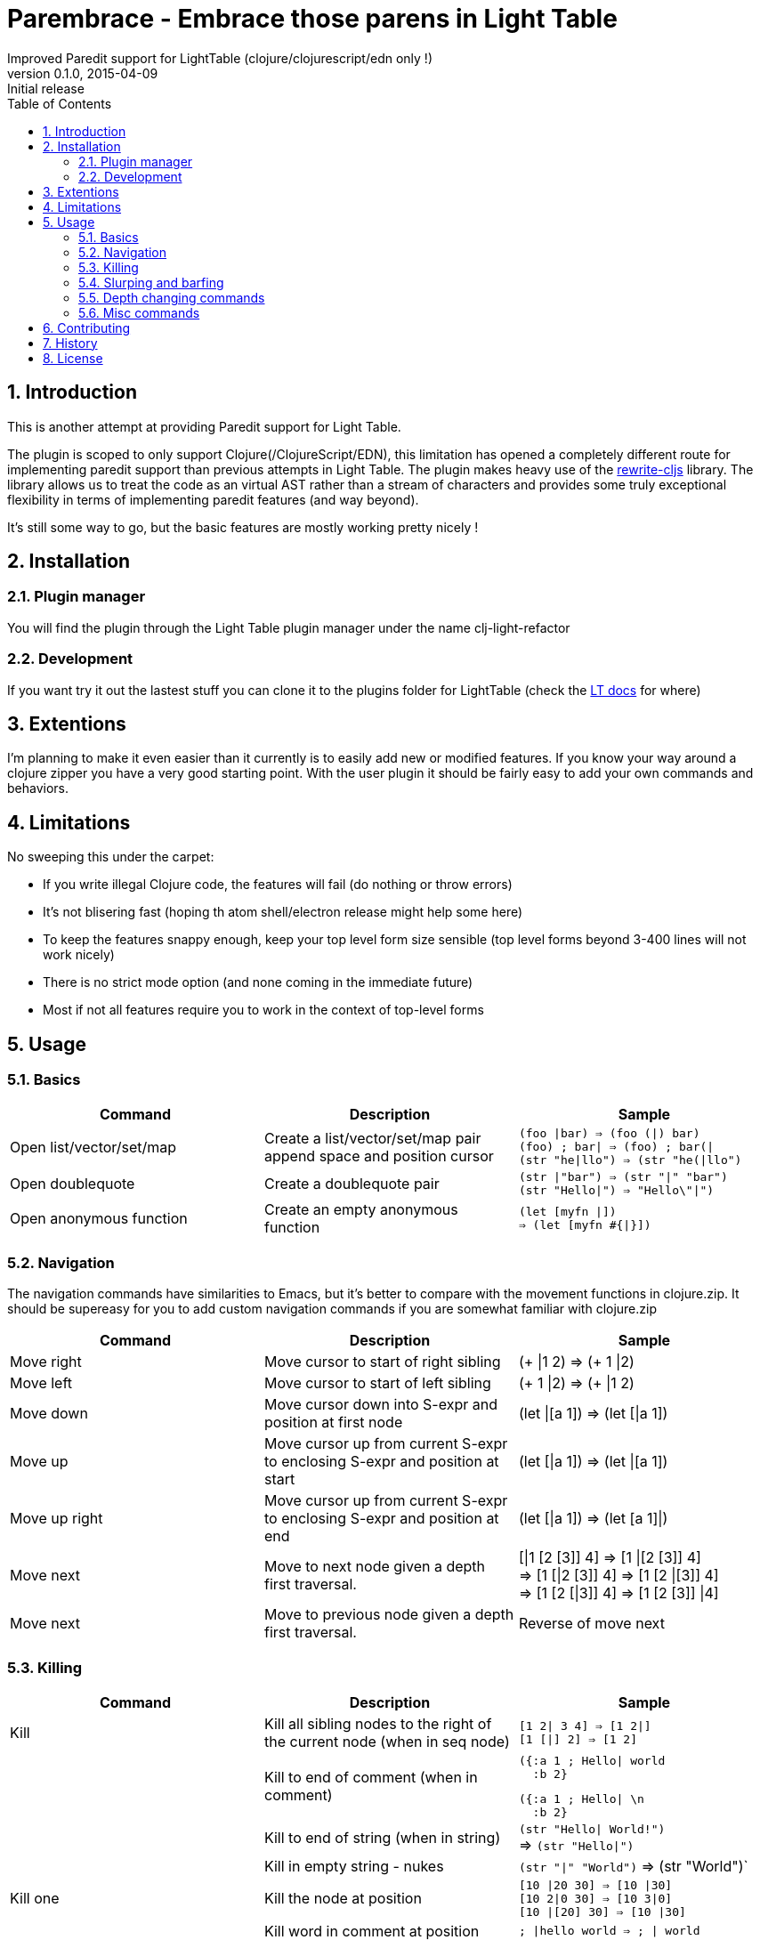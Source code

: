 =  Parembrace - Embrace those parens in Light Table
Improved Paredit support for LightTable (clojure/clojurescript/edn only !)
v0.1.0, 2015-04-09: Initial release
:library: Asciidoctor
:numbered:
:idprefix:
:toc: macro

toc::[]


== Introduction
This is another attempt at providing Paredit support for Light Table.

The plugin is scoped to only support Clojure(/ClojureScript/EDN), this limitation has opened a completely
different route for implementing paredit support than previous attempts in Light Table.
The plugin makes heavy use of the https://github.com/rundis/rewrite-cljs[rewrite-cljs] library.
The library allows us to treat the code as an virtual AST rather than a stream of characters and provides
some truly exceptional flexibility in terms of implementing paredit features (and way beyond).

It's still some way to go, but the basic features are mostly working pretty nicely !


== Installation

=== Plugin manager
You will find the plugin through the Light Table plugin manager under the name clj-light-refactor

=== Development
If you want try it out the lastest stuff you can clone it to the plugins
folder for LightTable (check the https://github.com/LightTable/LightTable/wiki/User-Intro#user-settings[LT docs] for  where)


== Extentions
I'm planning to make it even easier than it currently is to easily add new or modified features. If you know your way around a clojure zipper
you have a very good starting point. With the user plugin it should be fairly easy to add your own commands and behaviors.



== Limitations
No sweeping this under the carpet:

- If you write illegal Clojure code, the features will fail (do nothing or throw errors)
- It's not blisering fast (hoping th atom shell/electron release might help some here)
- To keep the features snappy enough, keep your top level form size sensible (top level forms beyond 3-400 lines will not work nicely)
- There is no strict mode option (and none coming in the immediate future)
- Most if not all features require you to work in the context of top-level forms



== Usage

=== Basics

[cols="3*a", options="header"]
|===
|Command
|Description
|Sample

|Open list/vector/set/map
|Create a list/vector/set/map pair append space and position cursor
|`(foo \|bar) => (foo (\|) bar)` +
`(foo) ; bar\| => (foo) ; bar(\|` +
`(str "he\|llo") => (str "he(\|llo")`

|Open doublequote
|Create a doublequote pair
|`(str \|"bar") => (str "\|" "bar")` +
`(str "Hello\|") => "Hello\"\|")`

|Open anonymous function
|Create an empty anonymous function
|`(let [myfn \|]) +
=> (let [myfn #{\|}])`



|===

=== Navigation
The navigation commands have similarities to Emacs, but it's better to compare with the movement functions
in clojure.zip. It should be supereasy for you to add custom navigation commands if you are somewhat
familiar with clojure.zip



[cols="3*a", options="header"]
|===
|Command
|Description
|Sample

|Move right
|Move cursor to start of right sibling
|(+ \|1 2) => (+ 1 \|2)

|Move left
|Move cursor to start of left sibling
|(+ 1 \|2) => (+ \|1 2)

|Move down
|Move cursor down into S-expr and position at first node
|(let \|[a 1]) => (let [\|a 1])

|Move up
|Move cursor up from current S-expr to enclosing S-expr and position at start
|(let [\|a 1]) => (let \|[a 1])

|Move up right
|Move cursor up from current S-expr to enclosing S-expr and position at end
|(let [\|a 1]) => (let [a 1]\|)

|Move next
|Move to next node given a depth first traversal.
| [\|1 [2 [3]] 4] => [1 \|[2 [3]] 4] +
=> [1 [\|2 [3]] 4] => [1 [2 \|[3]] 4] +
=> [1 [2 [\|3]] 4] => [1 [2 [3]] \|4]

|Move next
|Move to previous node given a depth first traversal.
|Reverse of move next

|===


=== Killing
[cols="3*a", options="header"]
|===
|Command
|Description
|Sample

|Kill
|Kill all sibling nodes to the right of the current node (when in seq node)
|`[1 2\| 3 4] => [1 2\|]` +
`[1 [\|] 2] => [1 2]`

|
|Kill to end of comment (when in comment)
|[source,clojure]
({:a 1 ; Hello\| world
  :b 2}

[source,clojure]
({:a 1 ; Hello\| \n
  :b 2}

|
|Kill to end of string (when in string)
|`(str "Hello\| World!")` +
=> `(str "Hello\|")`

|
|Kill in empty string - nukes
|`(str "\|" "World")` => (str "World")`


|Kill one
|Kill the node at position
|`[10 \|20 30] => [10 \|30]` +
`[10 2\|0 30] => [10 3\|0]` +
`[10 \|[20] 30] => [10 \|30]`

|
|Kill word in comment at position
|`; \|hello world => ; \| world`

|
|Kill word in string at position
|[source,clojure]
----
(str "Foo
      \|Bar
      Do")
----
[source,clojure]
----
(str "Foo
      \|Do")
----


|===





=== Slurping and barfing

[cols="3*a", options="header"]
|===
|Command
|Description
|Sample

|Slurp forward
|Pull in next right outer node (if none at first level, tries next etc) into current S-expression
|`[1 2 [\|3] 4 5] => [1 2 [\|3 4] 5]` +
`[1 [[\|2]] 3] => [1 [[\|2 3]]]` +

|Slurp backward
|Pull in prev left outer node (if none at first level, tries next etc) into current S-expression
|`[1 2 [\|3] 4 5] => [1 [2 \|3] 4 5]` +
`[1 [[\|2]] 3] => [[[1 \|2]] 3]`

|Slurp forward fully
|Pull in all right outer-nodes into current S-expression, but only the ones at the same level as the the first one
|`[1 2 [\|3] 4 5] => [1 2 [\|3 4 5]]`
[source,clojure]
(defn foo []
  (let [a 1]\|)
  (println "a") ; useful
  (println "b"))

[source,clojure]
(defn foo []
  (let [a 1]
    (println "a") ; useful
    (println "b")))

|Slurp backward fully
|Pull in all lef outer-nodes into current S-expression, but only the ones at the same level as the the first one
|`[1 2 [\|3] 4 5] => [[1 2 \|3] 4 5]`

|Barf forward
|Push out the rightmost node of the current S-expression into outer right form
|`[1 2 [\|3 4] 5] => [1 2 [\|3] 4 5]`

|Barf backward
|Push out the leftmost node of the current S-expression into outer left form
|`[1 2 [3 \|4] 5] => [1 2 3 [\|4] 5]`

|===

=== Depth changing commands

[cols="3*a", options="header"]
|===
|Command
|Description
|Sample

|Wrap around - (list/vector/map/set)
|Wrap node at cursor in given sequence type
|`[1 \|2 3] => [1 [\|2] 3]`

|Wrap around slurping forward - (list/vector/map/set)
|Create a new seq node of given type left of cursor pos then slurp fully into the new node
|`[1 \|2 3 4] => [1 [\|2 3 4]]`

|Splice
|Unwrap nodes in current S-expr into enclosing S-expr
|`[1 [\|2 3] 4] => [1 \|2 3 4]`

|Splice - killing bacward
|Remove left siblings of current given node in S-Expression and unwrap remaining into enclosing S-expression
|[source,clojure]
(foo (let ((x 5))
     \|(sqrt n)) bar)

[source,clojure]
(foo (sqrt n) bar)

|Splice - killing forward
|Remove current given node and its right siblings in S-Expression and unwrap remaining into enclosing S-expression
|`(a (b c \|d e) f) => (a b \|c f)`

|Split
|Split current s-sexpression in two at given node
|`[[1 2 \|3 4 5]] => [[1 2 3] [4 5]]` +
`(str "Hello \|World!") => (str "Hello " "World!")`

|Join
|Join S-expression to the left and right of current loc.
|`[[1 2] \|[3 4]] => [[1 2 3 4]]` +
`(str "Hello " \|"World!") => (str "Hello World!")`

|Raise
|Kill siblings and raise current node up one level to enclosing expression.
|`[1 [2 \|3 4]] => [1 \|3]`

|===

NOTE: Except for the wrapping commands, placement of the cursor position after the command above is not very cleverly placed (:


=== Misc commands

[cols="3*a", options="header"]
|===
|Command
|Description
|Sample

|Select expression
|Select node(s) at given pos, if already a selection the selection is expanded
|`[1 [\|2 3] 4]` => [1 [`2` 3] 4] +
=> [1 `[2 3]` 4] +
=> `[1 [2 3] 4]`

|Move node to previous
|Move node at current location to the position of previous location given a depth first traversal
| `(+ 1 (+ 2 \|3) 4) => (+ 1 (+ \|3 2) 4)` +
`(+ 1 (+ 2 3) \|4) => (+ 1 (+ 2 3 \|4))`


|===

== Contributing
Pull requests are most welcome. Please do not include the transpiled files (*_compiled*) in the PR.

== History
0.1.0 Initial release With a wide range of  paredit features supported. A few novel/different commands available too !

== License
MIT, same as Light Table.
